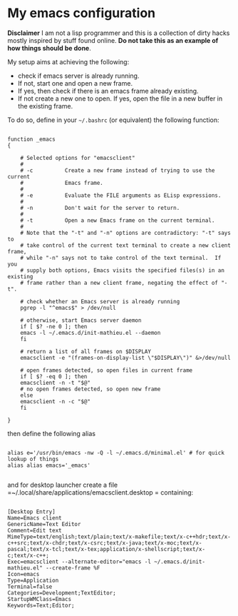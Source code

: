 * My emacs configuration

*Disclaimer* I am not a lisp programmer and this is a collection
of dirty hacks mostly inspired by stuff found online. *Do not take this
as an example of how things should be done*.

My setup aims at achieving the following:

 - check if emacs server is already running.
 - If not, start one and open a new frame.
 - If yes, then check if there is an emacs frame already existing.
 - If not create a new one to open. If yes, open the file in a new buffer in the existing frame.

To do so, define in your =~/.bashrc= (or equivalent) the following function:

#+begin_src

function _emacs
{

    # Selected options for "emacsclient"
    #
    # -c          Create a new frame instead of trying to use the current
    #             Emacs frame.
    #
    # -e          Evaluate the FILE arguments as ELisp expressions.
    #
    # -n          Don't wait for the server to return.
    #
    # -t          Open a new Emacs frame on the current terminal.
    #
    # Note that the "-t" and "-n" options are contradictory: "-t" says to
    # take control of the current text terminal to create a new client frame,
    # while "-n" says not to take control of the text terminal.  If you
    # supply both options, Emacs visits the specified files(s) in an existing
    # frame rather than a new client frame, negating the effect of "-t".

    # check whether an Emacs server is already running
    pgrep -l "^emacs$" > /dev/null

    # otherwise, start Emacs server daemon
    if [ $? -ne 0 ]; then
	emacs -l ~/.emacs.d/init-mathieu.el --daemon
    fi

    # return a list of all frames on $DISPLAY
    emacsclient -e "(frames-on-display-list \"$DISPLAY\")" &>/dev/null

    # open frames detected, so open files in current frame
    if [ $? -eq 0 ]; then
	emacsclient -n -t "$@"
	# no open frames detected, so open new frame
    else
	emacsclient -n -c "$@"
    fi

}
#+end_src


then define the following alias

#+begin_src

alias e='/usr/bin/emacs -nw -Q -l ~/.emacs.d/minimal.el' # for quick lookup of things
alias alias emacs='_emacs'

#+end_src

and for desktop launcher create a file =~/.local/share/applications/emacsclient.desktop = containing:

#+begin_src

[Desktop Entry]
Name=Emacs client
GenericName=Text Editor
Comment=Edit text
MimeType=text/english;text/plain;text/x-makefile;text/x-c++hdr;text/x-c++src;text/x-chdr;text/x-csrc;text/x-java;text/x-moc;text/x-pascal;text/x-tcl;text/x-tex;application/x-shellscript;text/x-c;text/x-c++;
Exec=emacsclient --alternate-editor="emacs -l ~/.emacs.d/init-mathieu.el" --create-frame %F
Icon=emacs
Type=Application
Terminal=false
Categories=Development;TextEditor;
StartupWMClass=Emacs
Keywords=Text;Editor;
#+end_src
